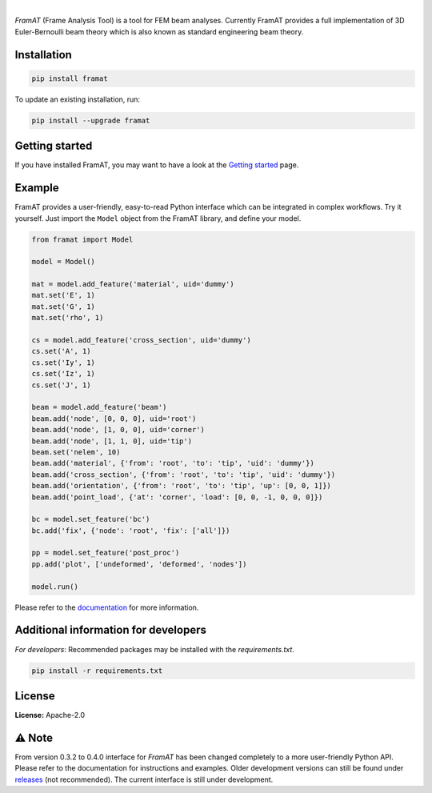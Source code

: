 .. image:: https://img.shields.io/pypi/v/framat.svg?style=flat
   :target: https://pypi.org/project/framat/
   :alt: Latest PyPI version

.. image:: https://readthedocs.org/projects/framat/badge/?version=latest
    :target: https://framat.readthedocs.io/en/latest/?badge=latest
    :alt: Documentation Status

.. image:: https://img.shields.io/badge/license-Apache%202-blue.svg
    :target: https://github.com/airinnova/framat/blob/master/LICENSE.txt
    :alt: License

.. image:: https://travis-ci.org/airinnova/framat.svg?branch=master
    :target: https://travis-ci.org/airinnova/framat
    :alt: Build status

.. image:: https://codecov.io/gh/airinnova/framat/branch/master/graph/badge.svg
    :target: https://codecov.io/gh/airinnova/framat
    :alt: Coverage

|

.. image:: https://raw.githubusercontent.com/airinnova/framat/master/docs/source/_static/images/logo/logo.png
    :alt: FramAT
    :width: 100 px
    :scale: 100 %

*FramAT* (Frame Analysis Tool) is a tool for FEM beam analyses. Currently FramAT provides a full implementation of 3D Euler-Bernoulli beam theory which is also known as standard engineering beam theory.

.. image:: https://raw.githubusercontent.com/airinnova/framat/master/docs/source/_static/images/main.png
    :target: https://github.com/airinnova/framat
    :alt: Example
    :scale: 50 %

Installation
------------

.. code::

    pip install framat

To update an existing installation, run:

.. code::

    pip install --upgrade framat

Getting started
---------------

If you have installed FramAT, you may want to have a look at the `Getting started <https://framat.readthedocs.io/en/latest/user_guide/getting_started.html>`_ page.

Example
-------

FramAT provides a user-friendly, easy-to-read Python interface which can be integrated in complex workflows. Try it yourself. Just import the ``Model`` object from the FramAT library, and define your model.

.. code:: python

    from framat import Model

    model = Model()

    mat = model.add_feature('material', uid='dummy')
    mat.set('E', 1)
    mat.set('G', 1)
    mat.set('rho', 1)

    cs = model.add_feature('cross_section', uid='dummy')
    cs.set('A', 1)
    cs.set('Iy', 1)
    cs.set('Iz', 1)
    cs.set('J', 1)

    beam = model.add_feature('beam')
    beam.add('node', [0, 0, 0], uid='root')
    beam.add('node', [1, 0, 0], uid='corner')
    beam.add('node', [1, 1, 0], uid='tip')
    beam.set('nelem', 10)
    beam.add('material', {'from': 'root', 'to': 'tip', 'uid': 'dummy'})
    beam.add('cross_section', {'from': 'root', 'to': 'tip', 'uid': 'dummy'})
    beam.add('orientation', {'from': 'root', 'to': 'tip', 'up': [0, 0, 1]})
    beam.add('point_load', {'at': 'corner', 'load': [0, 0, -1, 0, 0, 0]})

    bc = model.set_feature('bc')
    bc.add('fix', {'node': 'root', 'fix': ['all']})

    pp = model.set_feature('post_proc')
    pp.add('plot', ['undeformed', 'deformed', 'nodes'])

    model.run()

Please refer to the `documentation <https://framat.readthedocs.io/>`_ for more information.

Additional information for developers
-------------------------------------

*For developers*: Recommended packages may be installed with the `requirements.txt`.

.. code::

    pip install -r requirements.txt

License
-------

**License:** Apache-2.0

⚠ Note
------

From version 0.3.2 to 0.4.0 interface for *FramAT* has been changed completely to a more user-friendly Python API. Please refer to the documentation for instructions and examples. Older development versions can still be found under `releases <https://github.com/airinnova/framat/releases>`_ (not recommended). The current interface is still under development.
